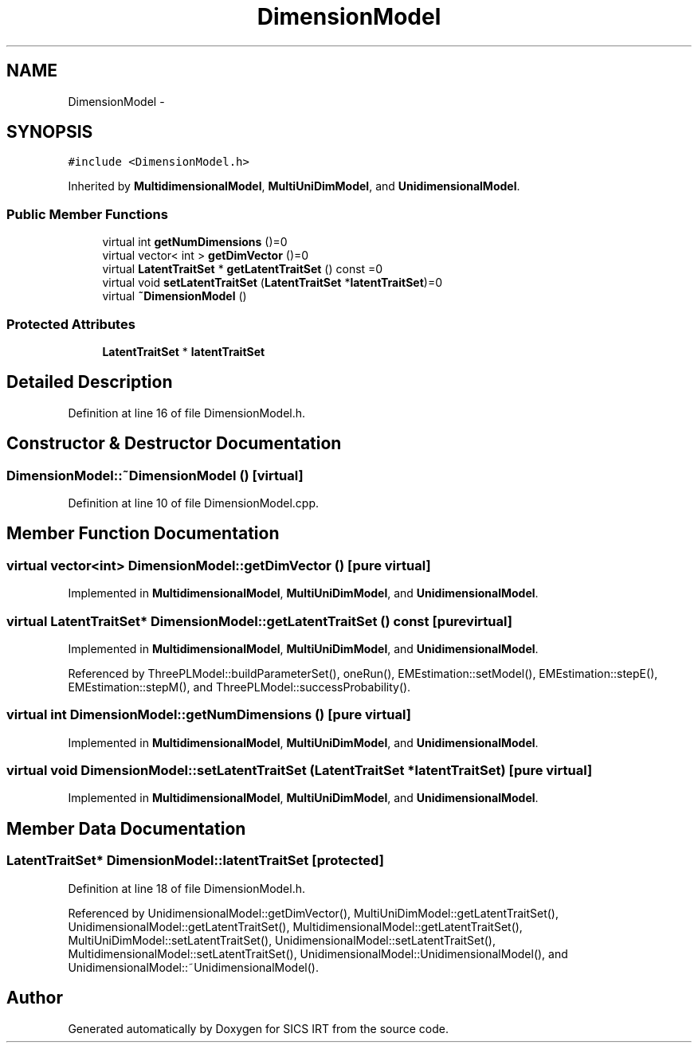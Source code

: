 .TH "DimensionModel" 3 "Tue Sep 23 2014" "Version 1.00" "SICS IRT" \" -*- nroff -*-
.ad l
.nh
.SH NAME
DimensionModel \- 
.SH SYNOPSIS
.br
.PP
.PP
\fC#include <DimensionModel\&.h>\fP
.PP
Inherited by \fBMultidimensionalModel\fP, \fBMultiUniDimModel\fP, and \fBUnidimensionalModel\fP\&.
.SS "Public Member Functions"

.in +1c
.ti -1c
.RI "virtual int \fBgetNumDimensions\fP ()=0"
.br
.ti -1c
.RI "virtual vector< int > \fBgetDimVector\fP ()=0"
.br
.ti -1c
.RI "virtual \fBLatentTraitSet\fP * \fBgetLatentTraitSet\fP () const =0"
.br
.ti -1c
.RI "virtual void \fBsetLatentTraitSet\fP (\fBLatentTraitSet\fP *\fBlatentTraitSet\fP)=0"
.br
.ti -1c
.RI "virtual \fB~DimensionModel\fP ()"
.br
.in -1c
.SS "Protected Attributes"

.in +1c
.ti -1c
.RI "\fBLatentTraitSet\fP * \fBlatentTraitSet\fP"
.br
.in -1c
.SH "Detailed Description"
.PP 
Definition at line 16 of file DimensionModel\&.h\&.
.SH "Constructor & Destructor Documentation"
.PP 
.SS "DimensionModel::~DimensionModel ()\fC [virtual]\fP"

.PP
Definition at line 10 of file DimensionModel\&.cpp\&.
.SH "Member Function Documentation"
.PP 
.SS "virtual vector<int> DimensionModel::getDimVector ()\fC [pure virtual]\fP"

.PP
Implemented in \fBMultidimensionalModel\fP, \fBMultiUniDimModel\fP, and \fBUnidimensionalModel\fP\&.
.SS "virtual \fBLatentTraitSet\fP* DimensionModel::getLatentTraitSet () const\fC [pure virtual]\fP"

.PP
Implemented in \fBMultidimensionalModel\fP, \fBMultiUniDimModel\fP, and \fBUnidimensionalModel\fP\&.
.PP
Referenced by ThreePLModel::buildParameterSet(), oneRun(), EMEstimation::setModel(), EMEstimation::stepE(), EMEstimation::stepM(), and ThreePLModel::successProbability()\&.
.SS "virtual int DimensionModel::getNumDimensions ()\fC [pure virtual]\fP"

.PP
Implemented in \fBMultidimensionalModel\fP, \fBMultiUniDimModel\fP, and \fBUnidimensionalModel\fP\&.
.SS "virtual void DimensionModel::setLatentTraitSet (\fBLatentTraitSet\fP * latentTraitSet)\fC [pure virtual]\fP"

.PP
Implemented in \fBMultidimensionalModel\fP, \fBMultiUniDimModel\fP, and \fBUnidimensionalModel\fP\&.
.SH "Member Data Documentation"
.PP 
.SS "\fBLatentTraitSet\fP* DimensionModel::latentTraitSet\fC [protected]\fP"

.PP
Definition at line 18 of file DimensionModel\&.h\&.
.PP
Referenced by UnidimensionalModel::getDimVector(), MultiUniDimModel::getLatentTraitSet(), UnidimensionalModel::getLatentTraitSet(), MultidimensionalModel::getLatentTraitSet(), MultiUniDimModel::setLatentTraitSet(), UnidimensionalModel::setLatentTraitSet(), MultidimensionalModel::setLatentTraitSet(), UnidimensionalModel::UnidimensionalModel(), and UnidimensionalModel::~UnidimensionalModel()\&.

.SH "Author"
.PP 
Generated automatically by Doxygen for SICS IRT from the source code\&.
